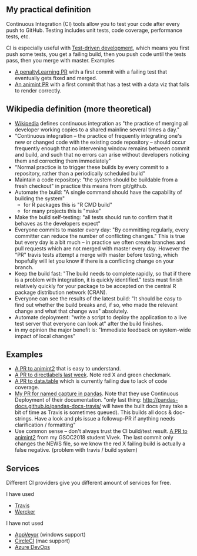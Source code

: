 ** My practical definition

Continuous Integration (CI) tools allow you to test your code after every push to GitHub. Testing includes unit tests, code coverage, performance tests, etc.

CI is especially useful with [[https://en.wikipedia.org/wiki/Test-driven_development][Test-driven development]], which means you first push some tests, you get a failing build, then you push code until the tests pass, then you merge with master. Examples 
- [[https://github.com/tdhock/penaltyLearning/pull/4][A penaltyLearning PR]] with a first commit with a failing test that eventually gets fixed and merged.
- [[https://github.com/tdhock/animint/pull/165][An animint PR]] with a first commit that has a test with a data viz that fails to render correctly.

** Wikipedia definition (more theoretical)
- [[https://en.wikipedia.org/w/index.php?title=Continuous_integration&oldid=861935587][Wikipedia]] defines
  continuous integration as "the practice of merging all developer working copies to a shared mainline several times a day."
- "Continuous integration – the practice of frequently integrating one's new or changed code with the existing code repository – should occur frequently enough that no intervening window remains between commit and build, and such that no errors can arise without developers noticing them and correcting them immediately"
- "Normal practice is to trigger these builds by every commit to a repository, rather than a periodically scheduled build"
- Maintain a code repository: "the system should be buildable from a fresh checkout" in practice this means from git/github.
- Automate the build: "A single command should have the capability of building the system"
  - for R packages this is "R CMD build"
  - for many projects this is "make"
- Make the build self-testing: "all tests should run to confirm that it behaves as the developers expect"
- Everyone commits to master every day: "By committing regularly, every committer can reduce the number of conflicting changes." This is true but every day is a bit much -- in practice we often create branches and pull requests which are not merged with master every day. However the "PR" travis tests attempt a merge with master before testing, which hopefully will let you know if there is a conflicting change on your branch.
- Keep the build fast: "The build needs to complete rapidly, so that if there is a problem with integration, it is quickly identified." tests must finish relatively quickly for your package to be accepted on the central R package distribution network (CRAN).
- Everyone can see the results of the latest build: "It should be easy to find out whether the build breaks and, if so, who made the relevant change and what that change was" absolutely.
- Automate deployment: "write a script to deploy the application to a live test server that everyone can look at" after the build finishes.
- in my opinion the major benefit is: "Immediate feedback on system-wide impact of local changes"

** Examples

- [[https://github.com/tdhock/animint2/pull/17][A PR to animint2]] that is easy to understand.
- [[https://github.com/tdhock/directlabels/pull/17][A PR to directlabels last week]]. Note red X and green checkmark.
- [[https://github.com/Rdatatable/data.table/pull/3093][A PR to data.table]] which is currently failing due to lack of code coverage.
- [[https://github.com/pandas-dev/pandas/pull/11386][My PR for named capture in pandas]]. Note that they use Continuous Deployment of their documentation. "only last thing: http://pandas-docs.github.io/pandas-docs-travis/ will have the built docs (may take a bit of time as Travis is sometimes queued). This builds all docs & doc-strings. Have a look and pls issue a followup-PR if anything needs clarification / formatting"
- Use common sense -- don't always trust the CI build/test result. [[https://github.com/tdhock/animint2/pull/23#partial-pull-merging][A PR to animint2]] from my GSOC2018 student Vivek. The last commit only changes the NEWS file, so we know the red X failing build is actually a false negative. (problem with travis / build system)



** Services
Different CI providers give you different amount of services for free. 

I have used
- [[https://travis-ci.org/][Travis]]
- [[https://app.wercker.com][Wercker]]

I have not used
- [[https://www.appveyor.com/pricing/][AppVeyor]] (windows support)
- [[https://circleci.com/pricing/][CircleCI]] (mac support)
- [[https://azure.microsoft.com/en-us/pricing/details/devops/azure-devops-services/?nav=min][Azure DevOps]]
